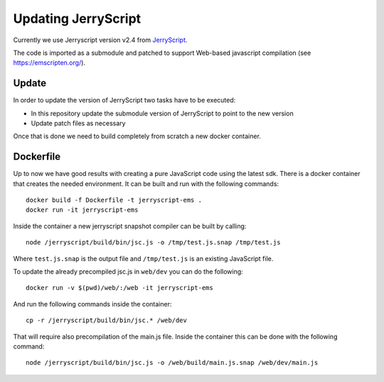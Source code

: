 Updating JerryScript
====================

Currently we use Jerryscript version v2.4 from `JerryScript <https://github.com/jerryscript-project/jerryscript>`__.

The code is imported as a submodule and patched to support Web-based javascript compilation (see https://emscripten.org/).

Update
------

In order to update the version of JerryScript two tasks have to be executed:

- In this repository update the submodule version of JerryScript to point to the new version
- Update patch files as necessary

Once that is done we need to build completely from scratch a new docker container.

Dockerfile
----------

Up to now we have good results with creating a pure JavaScript code using the latest sdk.
There is a docker container that creates the needed environment.
It can be built and run with the following commands::

    docker build -f Dockerfile -t jerryscript-ems .
    docker run -it jerryscript-ems

Inside the container a new jerryscript snapshot compiler can be built by calling::

    node /jerryscript/build/bin/jsc.js -o /tmp/test.js.snap /tmp/test.js

Where ``test.js.snap`` is the output file and ``/tmp/test.js`` is an existing JavaScript file.

To update the already precompiled jsc.js in ``web/dev`` you can do the following::

    docker run -v $(pwd)/web/:/web -it jerryscript-ems

And run the following commands inside the container::

    cp -r /jerryscript/build/bin/jsc.* /web/dev

That will require also precompilation of the main.js file.
Inside the container this can be done with the following command::

    node /jerryscript/build/bin/jsc.js -o /web/build/main.js.snap /web/dev/main.js

